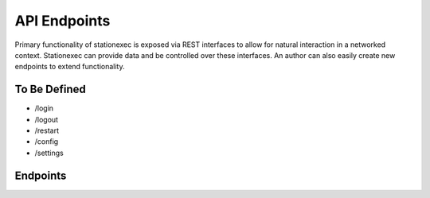 API Endpoints
=============
Primary functionality of stationexec is exposed via REST interfaces to allow for natural interaction
in a networked context. Stationexec can provide data and be controlled over these interfaces. An author can
also easily create new endpoints to extend functionality.

To Be Defined
^^^^^^^^^^^^^
- /login
- /logout
- /restart
- /config
- /settings

Endpoints
^^^^^^^^^

.. http:post:: /shutdown

    Shuts down stationexec

.. http:post:: /sequence/start

    Starts the sequence

.. http:post:: /sequence/stop

    Requests a stop to the running sequence

.. http:get:: /sequence/status

    Returns JSON describing the status of each operation in the sequence

    **Example Request (jquery)**:

    ::

        $.ajax({
            url: "/sequence/status",
            dataType: 'json',
            context: this,
            complete: function (resp) {
                var data = resp.responseJSON;
        }});

    **Example Response**:

    ::

        [
          {
            "active": true,
            "sequence_id": 4,
            "stop": false,
            "shutdown": false
          },
          {
            "status": 0,
            "description": "Submit image for processing",
            "order": 2,
            "priority": 5,
            "operation_name": "Process Image",
            "id": "ProcessImage"
          },
          {
            "status": 1,
            "description": "Return the string",
            "order": 1,
            "priority": 5,
            "operation_name": "Print There",
            "id": "There"
          }
        ]

    :query None: None
    :reqheader Authorization: Authentication Required
    :resheader Content-Type: content/json
    :statuscode 200: no error


.. http:get:: /tool

    Returns JSON describing available endpoints for tool user interfaces

    **Example Request (jquery)**:

    ::

        $.ajax({
            url: "/tool",
            dataType: 'json',
            context: this,
            complete: function (resp) {
                var data = resp.responseJSON;
        }});

    **Example Response**:

    ::

        {
          "example_tool": {
            "ui": "/tool/ui/example_tool",
            "name": "Example",
            "cal": "/tool/cal/example_tool"
          },
          "example2_tool": {
            "ui": "/tool/ui/example2_tool",
            "name": "Example 2",
            "cal": "/tool/cal/example2_tool"
          }
        }

    :query None: None
    :resheader Content-Type: content/json
    :statuscode 200: no error


.. http:get:: /tool/status

    Returns JSON describing online/offline and status message for each connected tool

    **Example Request (jquery)**:

    ::

        $.ajax({
            url: "/tool/status",
            dataType: 'json',
            context: this,
            complete: function (resp) {
                var data = resp.responseJSON;
        }});

    **Example Response**:

    ::

        [
          {
            "status": "Offline",
            "tool_id": "example_tool",
            "tool_type": "example",
            "name": "Example",
            "inuse": false,
            "status_bool": false,
            "details": "Tool is offline"
          },
          {
            "status": "Online",
            "tool_id": "example2_tool",
            "tool_type": "example2",
            "name": "Example 2",
            "inuse": false,
            "status_bool": true,
            "details": "Tool is online"
          }
        ]

    :query None: None
    :resheader Content-Type: content/json
    :statuscode 200: no error


.. http:post:: /tool/command

    Post JSON to this endpoint to perform an action with a tool

    **Example Request (jquery)**:

    ::

        $.ajax({
            url: "/tool/command",
            headers: {'Content-Type':'application/json'},
            method: 'POST',
            dataType: 'json',
            data: JSON.stringify(command),
        });

    :query command: JSON argument below
    :statuscode 200: no error

    JSON 'command' argument::


        {
          target: <tool_id>,
          arguments: {
            command: <command>,
            arg1: 0
          }
        }

.. http:get:: /tool/ui/<tool_id>

    Serves the control or maintenance/cal UI for the tool_id specified

    **Example Request (jquery)**:

    ::

        $('#' + target_id).load("/tool/ui/<tool_id>", function(response, status, xhr) {
            if(status == "error"){$('#' + target_id).html("Unable to load");}});

    :query None: None
    :resheader Content-Type: content/json
    :statuscode 200: no error
    :statuscode 404: page not found
